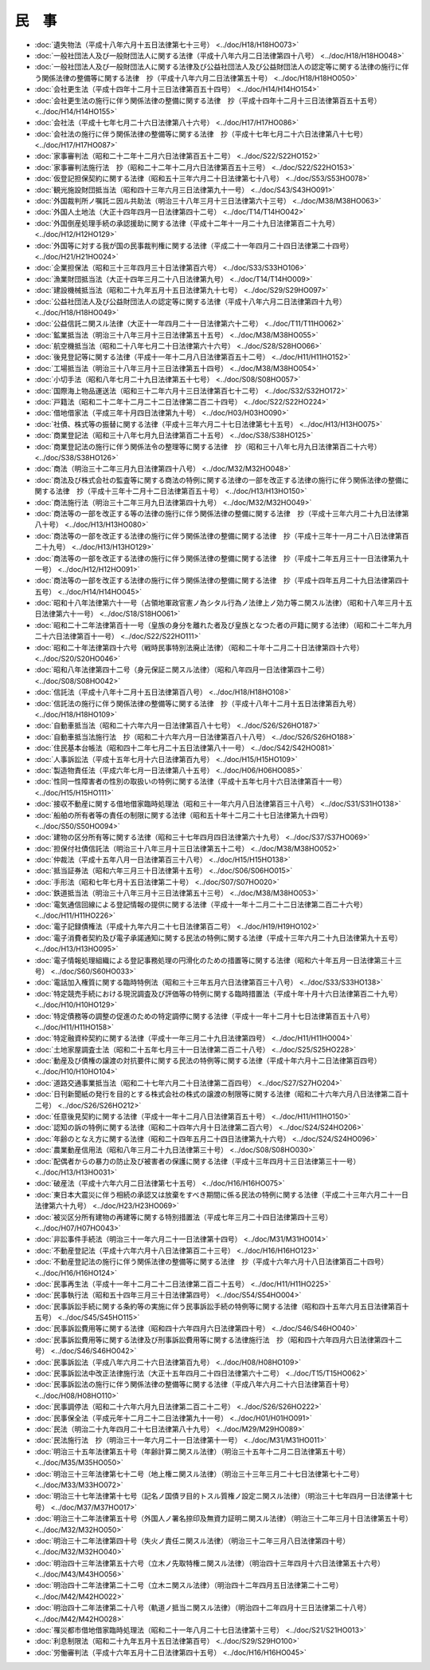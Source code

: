 ======
民　事
======

* :doc:`遺失物法（平成十八年六月十五日法律第七十三号） <../doc/H18/H18HO073>`
* :doc:`一般社団法人及び一般財団法人に関する法律（平成十八年六月二日法律第四十八号） <../doc/H18/H18HO048>`
* :doc:`一般社団法人及び一般財団法人に関する法律及び公益社団法人及び公益財団法人の認定等に関する法律の施行に伴う関係法律の整備等に関する法律　抄（平成十八年六月二日法律第五十号） <../doc/H18/H18HO050>`
* :doc:`会社更生法（平成十四年十二月十三日法律第百五十四号） <../doc/H14/H14HO154>`
* :doc:`会社更生法の施行に伴う関係法律の整備に関する法律　抄（平成十四年十二月十三日法律第百五十五号） <../doc/H14/H14HO155>`
* :doc:`会社法（平成十七年七月二十六日法律第八十六号） <../doc/H17/H17HO086>`
* :doc:`会社法の施行に伴う関係法律の整備等に関する法律　抄（平成十七年七月二十六日法律第八十七号） <../doc/H17/H17HO087>`
* :doc:`家事審判法（昭和二十二年十二月六日法律第百五十二号） <../doc/S22/S22HO152>`
* :doc:`家事審判法施行法　抄（昭和二十二年十二月六日法律第百五十三号） <../doc/S22/S22HO153>`
* :doc:`仮登記担保契約に関する法律（昭和五十三年六月二十日法律第七十八号） <../doc/S53/S53HO078>`
* :doc:`観光施設財団抵当法（昭和四十三年六月三日法律第九十一号） <../doc/S43/S43HO091>`
* :doc:`外国裁判所ノ嘱託ニ因ル共助法（明治三十八年三月十三日法律第六十三号） <../doc/M38/M38HO063>`
* :doc:`外国人土地法（大正十四年四月一日法律第四十二号） <../doc/T14/T14HO042>`
* :doc:`外国倒産処理手続の承認援助に関する法律（平成十二年十一月二十九日法律第百二十九号） <../doc/H12/H12HO129>`
* :doc:`外国等に対する我が国の民事裁判権に関する法律（平成二十一年四月二十四日法律第二十四号） <../doc/H21/H21HO024>`
* :doc:`企業担保法（昭和三十三年四月三十日法律第百六号） <../doc/S33/S33HO106>`
* :doc:`漁業財団抵当法（大正十四年三月二十八日法律第九号） <../doc/T14/T14HO009>`
* :doc:`建設機械抵当法（昭和二十九年五月十五日法律第九十七号） <../doc/S29/S29HO097>`
* :doc:`公益社団法人及び公益財団法人の認定等に関する法律（平成十八年六月二日法律第四十九号） <../doc/H18/H18HO049>`
* :doc:`公益信託ニ関スル法律（大正十一年四月二十一日法律第六十二号） <../doc/T11/T11HO062>`
* :doc:`鉱業抵当法（明治三十八年三月十三日法律第五十五号） <../doc/M38/M38HO055>`
* :doc:`航空機抵当法（昭和二十八年七月二十日法律第六十六号） <../doc/S28/S28HO066>`
* :doc:`後見登記等に関する法律（平成十一年十二月八日法律第百五十二号） <../doc/H11/H11HO152>`
* :doc:`工場抵当法（明治三十八年三月十三日法律第五十四号） <../doc/M38/M38HO054>`
* :doc:`小切手法（昭和八年七月二十九日法律第五十七号） <../doc/S08/S08HO057>`
* :doc:`国際海上物品運送法（昭和三十二年六月十三日法律第百七十二号） <../doc/S32/S32HO172>`
* :doc:`戸籍法（昭和二十二年十二月二十二日法律第二百二十四号） <../doc/S22/S22HO224>`
* :doc:`借地借家法（平成三年十月四日法律第九十号） <../doc/H03/H03HO090>`
* :doc:`社債、株式等の振替に関する法律（平成十三年六月二十七日法律第七十五号） <../doc/H13/H13HO075>`
* :doc:`商業登記法（昭和三十八年七月九日法律第百二十五号） <../doc/S38/S38HO125>`
* :doc:`商業登記法の施行に伴う関係法令の整理等に関する法律　抄（昭和三十八年七月九日法律第百二十六号） <../doc/S38/S38HO126>`
* :doc:`商法（明治三十二年三月九日法律第四十八号） <../doc/M32/M32HO048>`
* :doc:`商法及び株式会社の監査等に関する商法の特例に関する法律の一部を改正する法律の施行に伴う関係法律の整備に関する法律　抄（平成十三年十二月十二日法律第百五十号） <../doc/H13/H13HO150>`
* :doc:`商法施行法（明治三十二年三月九日法律第四十九号） <../doc/M32/M32HO049>`
* :doc:`商法等の一部を改正する等の法律の施行に伴う関係法律の整備に関する法律　抄（平成十三年六月二十九日法律第八十号） <../doc/H13/H13HO080>`
* :doc:`商法等の一部を改正する法律の施行に伴う関係法律の整備に関する法律　抄（平成十三年十一月二十八日法律第百二十九号） <../doc/H13/H13HO129>`
* :doc:`商法等の一部を改正する法律の施行に伴う関係法律の整備に関する法律　抄（平成十二年五月三十一日法律第九十一号） <../doc/H12/H12HO091>`
* :doc:`商法等の一部を改正する法律の施行に伴う関係法律の整備に関する法律　抄（平成十四年五月二十九日法律第四十五号） <../doc/H14/H14HO045>`
* :doc:`昭和十八年法律第六十一号（占領地軍政官憲ノ為シタル行為ノ法律上ノ効力等ニ関スル法律）（昭和十八年三月十五日法律第六十一号） <../doc/S18/S18HO061>`
* :doc:`昭和二十二年法律第百十一号（皇族の身分を離れた者及び皇族となつた者の戸籍に関する法律）（昭和二十二年九月二十六日法律第百十一号） <../doc/S22/S22HO111>`
* :doc:`昭和二十年法律第四十六号（戦時民事特別法廃止法律）（昭和二十年十二月二十日法律第四十六号） <../doc/S20/S20HO046>`
* :doc:`昭和八年法律第四十二号（身元保証ニ関スル法律）（昭和八年四月一日法律第四十二号） <../doc/S08/S08HO042>`
* :doc:`信託法（平成十八年十二月十五日法律第百八号） <../doc/H18/H18HO108>`
* :doc:`信託法の施行に伴う関係法律の整備等に関する法律　抄（平成十八年十二月十五日法律第百九号） <../doc/H18/H18HO109>`
* :doc:`自動車抵当法（昭和二十六年六月一日法律第百八十七号） <../doc/S26/S26HO187>`
* :doc:`自動車抵当法施行法　抄（昭和二十六年六月一日法律第百八十八号） <../doc/S26/S26HO188>`
* :doc:`住民基本台帳法（昭和四十二年七月二十五日法律第八十一号） <../doc/S42/S42HO081>`
* :doc:`人事訴訟法（平成十五年七月十六日法律第百九号） <../doc/H15/H15HO109>`
* :doc:`製造物責任法（平成六年七月一日法律第八十五号） <../doc/H06/H06HO085>`
* :doc:`性同一性障害者の性別の取扱いの特例に関する法律（平成十五年七月十六日法律第百十一号） <../doc/H15/H15HO111>`
* :doc:`接収不動産に関する借地借家臨時処理法（昭和三十一年六月八日法律第百三十八号） <../doc/S31/S31HO138>`
* :doc:`船舶の所有者等の責任の制限に関する法律（昭和五十年十二月二十七日法律第九十四号） <../doc/S50/S50HO094>`
* :doc:`建物の区分所有等に関する法律（昭和三十七年四月四日法律第六十九号） <../doc/S37/S37HO069>`
* :doc:`担保付社債信託法（明治三十八年三月十三日法律第五十二号） <../doc/M38/M38HO052>`
* :doc:`仲裁法（平成十五年八月一日法律第百三十八号） <../doc/H15/H15HO138>`
* :doc:`抵当証券法（昭和六年三月三十日法律第十五号） <../doc/S06/S06HO015>`
* :doc:`手形法（昭和七年七月十五日法律第二十号） <../doc/S07/S07HO020>`
* :doc:`鉄道抵当法（明治三十八年三月十三日法律第五十三号） <../doc/M38/M38HO053>`
* :doc:`電気通信回線による登記情報の提供に関する法律（平成十一年十二月二十二日法律第二百二十六号） <../doc/H11/H11HO226>`
* :doc:`電子記録債権法（平成十九年六月二十七日法律第百二号） <../doc/H19/H19HO102>`
* :doc:`電子消費者契約及び電子承諾通知に関する民法の特例に関する法律（平成十三年六月二十九日法律第九十五号） <../doc/H13/H13HO095>`
* :doc:`電子情報処理組織による登記事務処理の円滑化のための措置等に関する法律（昭和六十年五月一日法律第三十三号） <../doc/S60/S60HO033>`
* :doc:`電話加入権質に関する臨時特例法（昭和三十三年五月六日法律第百三十八号） <../doc/S33/S33HO138>`
* :doc:`特定競売手続における現況調査及び評価等の特例に関する臨時措置法（平成十年十月十六日法律第百二十九号） <../doc/H10/H10HO129>`
* :doc:`特定債務等の調整の促進のための特定調停に関する法律（平成十一年十二月十七日法律第百五十八号） <../doc/H11/H11HO158>`
* :doc:`特定融資枠契約に関する法律（平成十一年三月二十九日法律第四号） <../doc/H11/H11HO004>`
* :doc:`土地家屋調査士法（昭和二十五年七月三十一日法律第二百二十八号） <../doc/S25/S25HO228>`
* :doc:`動産及び債権の譲渡の対抗要件に関する民法の特例等に関する法律（平成十年六月十二日法律第百四号） <../doc/H10/H10HO104>`
* :doc:`道路交通事業抵当法（昭和二十七年六月二十日法律第二百四号） <../doc/S27/S27HO204>`
* :doc:`日刊新聞紙の発行を目的とする株式会社の株式の譲渡の制限等に関する法律（昭和二十六年六月八日法律第二百十二号） <../doc/S26/S26HO212>`
* :doc:`任意後見契約に関する法律（平成十一年十二月八日法律第百五十号） <../doc/H11/H11HO150>`
* :doc:`認知の訴の特例に関する法律（昭和二十四年六月十日法律第二百六号） <../doc/S24/S24HO206>`
* :doc:`年齢のとなえ方に関する法律（昭和二十四年五月二十四日法律第九十六号） <../doc/S24/S24HO096>`
* :doc:`農業動産信用法（昭和八年三月二十九日法律第三十号） <../doc/S08/S08HO030>`
* :doc:`配偶者からの暴力の防止及び被害者の保護に関する法律（平成十三年四月十三日法律第三十一号） <../doc/H13/H13HO031>`
* :doc:`破産法（平成十六年六月二日法律第七十五号） <../doc/H16/H16HO075>`
* :doc:`東日本大震災に伴う相続の承認又は放棄をすべき期間に係る民法の特例に関する法律（平成二十三年六月二十一日法律第六十九号） <../doc/H23/H23HO069>`
* :doc:`被災区分所有建物の再建等に関する特別措置法（平成七年三月二十四日法律第四十三号） <../doc/H07/H07HO043>`
* :doc:`非訟事件手続法（明治三十一年六月二十一日法律第十四号） <../doc/M31/M31HO014>`
* :doc:`不動産登記法（平成十六年六月十八日法律第百二十三号） <../doc/H16/H16HO123>`
* :doc:`不動産登記法の施行に伴う関係法律の整備等に関する法律　抄（平成十六年六月十八日法律第百二十四号） <../doc/H16/H16HO124>`
* :doc:`民事再生法（平成十一年十二月二十二日法律第二百二十五号） <../doc/H11/H11HO225>`
* :doc:`民事執行法（昭和五十四年三月三十日法律第四号） <../doc/S54/S54HO004>`
* :doc:`民事訴訟手続に関する条約等の実施に伴う民事訴訟手続の特例等に関する法律（昭和四十五年六月五日法律第百十五号） <../doc/S45/S45HO115>`
* :doc:`民事訴訟費用等に関する法律（昭和四十六年四月六日法律第四十号） <../doc/S46/S46HO040>`
* :doc:`民事訴訟費用等に関する法律及び刑事訴訟費用等に関する法律施行法　抄（昭和四十六年四月六日法律第四十二号） <../doc/S46/S46HO042>`
* :doc:`民事訴訟法（平成八年六月二十六日法律第百九号） <../doc/H08/H08HO109>`
* :doc:`民事訴訟法中改正法律施行法（大正十五年四月二十四日法律第六十二号） <../doc/T15/T15HO062>`
* :doc:`民事訴訟法の施行に伴う関係法律の整備等に関する法律（平成八年六月二十六日法律第百十号） <../doc/H08/H08HO110>`
* :doc:`民事調停法（昭和二十六年六月九日法律第二百二十二号） <../doc/S26/S26HO222>`
* :doc:`民事保全法（平成元年十二月二十二日法律第九十一号） <../doc/H01/H01HO091>`
* :doc:`民法（明治二十九年四月二十七日法律第八十九号） <../doc/M29/M29HO089>`
* :doc:`民法施行法　抄（明治三十一年六月二十一日法律第十一号） <../doc/M31/M31HO011>`
* :doc:`明治三十五年法律第五十号（年齢計算ニ関スル法律）（明治三十五年十二月二日法律第五十号） <../doc/M35/M35HO050>`
* :doc:`明治三十三年法律第七十二号（地上権ニ関スル法律）（明治三十三年三月二十七日法律第七十二号） <../doc/M33/M33HO072>`
* :doc:`明治三十七年法律第十七号（記名ノ国債ヲ目的トスル質権ノ設定ニ関スル法律）（明治三十七年四月一日法律第十七号） <../doc/M37/M37HO017>`
* :doc:`明治三十二年法律第五十号（外国人ノ署名捺印及無資力証明ニ関スル法律）（明治三十二年三月十日法律第五十号） <../doc/M32/M32HO050>`
* :doc:`明治三十二年法律第四十号（失火ノ責任ニ関スル法律）（明治三十二年三月八日法律第四十号） <../doc/M32/M32HO040>`
* :doc:`明治四十三年法律第五十六号（立木ノ先取特権ニ関スル法律）（明治四十三年四月十六日法律第五十六号） <../doc/M43/M43HO056>`
* :doc:`明治四十二年法律第二十二号（立木ニ関スル法律）（明治四十二年四月五日法律第二十二号） <../doc/M42/M42HO022>`
* :doc:`明治四十二年法律第二十八号（軌道ノ抵当ニ関スル法律）（明治四十二年四月十三日法律第二十八号） <../doc/M42/M42HO028>`
* :doc:`罹災都市借地借家臨時処理法（昭和二十一年八月二十七日法律第十三号） <../doc/S21/S21HO013>`
* :doc:`利息制限法（昭和二十九年五月十五日法律第百号） <../doc/S29/S29HO100>`
* :doc:`労働審判法（平成十六年五月十二日法律第四十五号） <../doc/H16/H16HO045>`
